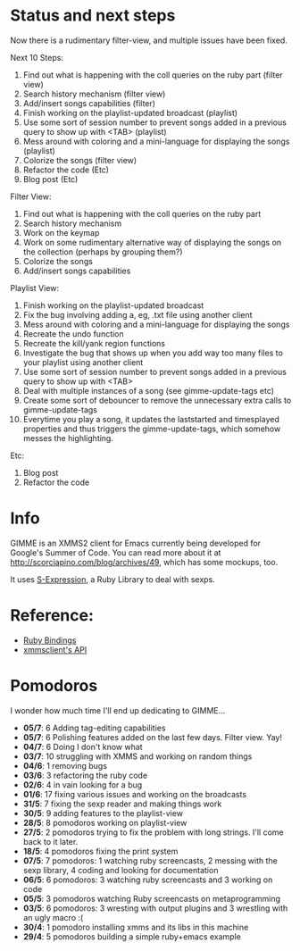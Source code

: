 * Status and next steps

Now there is a rudimentary filter-view, and multiple issues have been fixed.

Next 10 Steps:
  1. Find out what is happening with the coll queries on the ruby part (filter view)
  2. Search history mechanism (filter view)
  3. Add/insert songs capabilities (filter)
  4. Finish working on the playlist-updated broadcast (playlist)
  5. Use some sort of session number to prevent songs added in a previous query to show up with <TAB> (playlist)
  6. Mess around with coloring and a mini-language for displaying the songs (playlist)
  7. Colorize the songs (filter view)
  8. Refactor the code (Etc)
  9. Blog post (Etc)

Filter View:
  1. Find out what is happening with the coll queries on the ruby part
  2. Search history mechanism
  3. Work on the keymap
  4. Work on some rudimentary alternative way of displaying the songs on the collection (perhaps by grouping them?)
  5. Colorize the songs
  6. Add/insert songs capabilities

Playlist View:
  1. Finish working on the playlist-updated broadcast
  2. Fix the bug involving adding a, eg, .txt file using another client
  3. Mess around with coloring and a mini-language for displaying the songs
  4. Recreate the undo function
  5. Recreate the kill/yank region functions
  6. Investigate the bug that shows up when you add way too many files to your playlist using another client
  7. Use some sort of session number to prevent songs added in a previous query to show up with <TAB>
  8. Deal with multiple instances of a song (see gimme-update-tags etc)
  9. Create some sort of debouncer to remove the unnecessary extra calls to gimme-update-tags
  10. Everytime you play a song, it updates the laststarted and timesplayed properties and thus triggers the gimme-update-tags, which somehow messes the highlighting.

Etc:
  1. Blog post
  2. Refactor the code

* Info
  GIMME is an XMMS2 client for Emacs currently being developed for
  Google's Summer of Code. You can read more about it at
  http://scorciapino.com/blog/archives/49, which has some mockups, too.

  It uses [[http://rubyforge.org/projects/sexp/][S-Expression]], a Ruby Library to deal with sexps.

* Reference:
  - [[http://xmms2.org/wiki/Component:Ruby_bindings][Ruby Bindings]]
  - [[http://numbers.xmms.se/~tilman/ruby-api-docs-0.7/][xmmsclient's API]]
* Pomodoros

  I wonder how much time I'll end up dedicating to GIMME...

  - **05/7**: 6 Adding tag-editing capabilities
  - **05/7**: 6 Polishing features added on the last few days. Filter view. Yay!
  - **04/7**: 6 Doing I don't know what
  - **03/7**: 10 struggling with XMMS and working on random things
  - **04/6**: 1 removing bugs
  - **03/6**: 3 refactoring the ruby code
  - **02/6**: 4 in vain looking for a bug
  - **01/6**: 17 fixing various issues and working on the broadcasts
  - **31/5**: 7 fixing the sexp reader and making things work
  - **30/5**: 9 adding features to the playlist-view
  - **28/5**: 8 pomodoros working on playlist-view
  - **27/5**: 2 pomodoros trying to fix the problem with long strings. I'll come back to it later.
  - **18/5**: 4 pomodoros fixing the print system
  - **07/5**: 7 pomodoros: 1 watching ruby screencasts, 2 messing with the sexp library, 4 coding and looking for documentation
  - **06/5**: 6 pomodoros: 3 watching ruby screencasts and 3 working on code
  - **05/5**: 3 pomodoros watching Ruby screencasts on metaprogramming
  - **03/5**: 6 pomodoros: 3 wresting with output plugins and 3 wrestling with an ugly macro :(
  - **30/4**: 1 pomodoro installing xmms and its libs in this machine
  - **29/4**: 5 pomodoros building a simple ruby+emacs example

